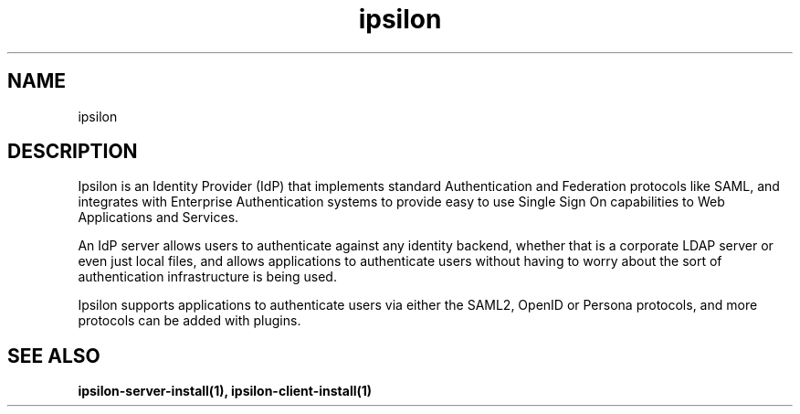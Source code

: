 .\" Copyright (C) 2015 Ipsilon Project Contributors
.\"
.TH "ipsilon" "7" "1.0.3" "Ipsilon" "Ipsilon Manual Pages"
.SH "NAME"
ipsilon
.SH "DESCRIPTION"
Ipsilon is an Identity Provider (IdP) that implements standard Authentication
and Federation protocols like SAML, and integrates with Enterprise
Authentication systems to provide easy to use Single Sign On capabilities to
Web Applications and Services.

An IdP server allows users to authenticate against any identity backend, whether that is a corporate LDAP server or even just local files, and allows applications to authenticate users without having to worry about the sort of authentication infrastructure is being used.

Ipsilon supports applications to authenticate users via either the SAML2, OpenID or Persona protocols, and more protocols can be added with plugins.
.SH "SEE ALSO"
.BR ipsilon\-server\-install(1),
.BR ipsilon\-client\-install(1)
